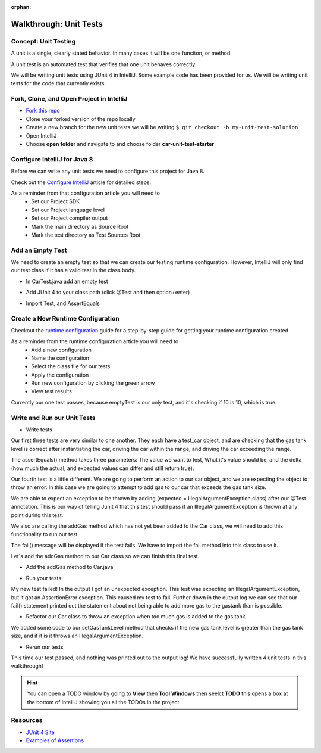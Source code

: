 :orphan:

.. _walkthrough-unitTest:

=======================
Walkthrough: Unit Tests
=======================


Concept: Unit Testing
---------------------

A unit is a single, clearly stated behavior. In many cases it will be one funciton, or method.

A unit test is an automated test that verifies that one unit behaves correctly.

We will be writing unit tests using JUnit 4 in IntelliJ. Some example code has been provided for us. We will be writing unit tests for the code that currently exists.


Fork, Clone, and Open Project in IntelliJ
-----------------------------------------

* `Fork this repo <https://gitlab.com/LaunchCodeTraining/car-unit-tests-starter>`_
* Clone your forked version of the repo locally
* Create a new branch for the new unit tests we will be writing ``$ git checkout -b my-unit-test-solution``
* Open IntelliJ
* Choose **open folder** and navigate to and choose folder **car-unit-test-starter**


Configure IntelliJ for Java 8
-----------------------------

Before we can write any unit tests we need to configure this project for Java 8.

Check out the `Configure IntelliJ <../../configurations/intellij/>`_ article for detailed steps.

As a reminder from that configuration article you will need to 
  * Set our Project SDK
  * Set our Project language level
  * Set our Project compiler output
  * Mark the main directory as Source Root
  * Mark the test directory as Test Sources Root

Add an Empty Test
-----------------

We need to create an empty test so that we can create our testing runtime configuration. However, IntelliJ will only find our test class if it has a valid test in the class body.

* In CarTest.java add an empty test

.. image:: /_static/images/unit-tests/empty-test.png

* Add JUnit 4 to your class path (click @Test and then option+enter)

.. image:: /_static/images/unit-tests/junit4-classpath.png

* Import Test, and AssertEquals

.. image:: /_static/images/unit-tests/import-assertequals.png

Create a New Runtime Configuration
---------------------------------- 

Checkout the `runtime configuration <../../configurations/runtime-configuration/>`_ guide for a step-by-step guide for getting your runtime configuration created

As a reminder from the runtime configuration article you will need to
  * Add a new configuration
  * Name the configuration
  * Select the class file for our tests
  * Apply the configuration
  * Run new configuration by clicking the green arrow
  * View test results 

.. image:: /_static/images/unit-tests/first-test-results.png

Currently our one test passes, because emptyTest is our only test, and it's checking if 10 is 10, which is true.

Write and Run our Unit Tests
----------------------------
* Write tests

.. image:: /_static/images/unit-tests/completed-tests.png

Our first three tests are very similar to one another. They each have a test_car object, and are checking that the gas tank level is correct after instantiating the car, driving the car within the range, and driving the car exceeding the range.

The assertEquals() method takes three parameters: The value we want to test, What it's value should be, and the delta (how much the actual, and expected values can differ and still return true).

Our fourth test is a little different. We are going to perform an action to our car object, and we are expecting the object to throw an error. In this case we are going to attempt to add gas to our car that exceeds the gas tank size.

.. image:: /_static/images/unit-tests/test-expected-exception.png

We are able to expect an exception to be thrown by adding (expected = IllegalArgumentException.class) after our @Test annotation. This is our way of telling Junit 4 that this test should pass if an IllegalArgumentException is thrown at any point during this test.

We also are calling the addGas method which has not yet been added to the Car class, we will need to add this functionality to run our test.

The fail() message will be displayed if the test fails. We have to import the fail method into this class to use it.

Let's add the addGas method to our Car class so we can finish this final test.

* Add the addGas method to Car.java

.. image:: /_static/images/unit-tests/test-add-gas.png

* Run your tests

.. image:: /_static/images/unit-tests/failed-car-test.png

My new test failed! In the output I got an unexpected exception. This test was expecting an IllegalArgumentException, but it got an AssertionError execption. This caused my test to fail. Further down in the output log we can see that our fail() statement printed out the statement about not being able to add more gas to the gastank than is possible.

* Refactor our Car class to throw an exception when too much gas is added to the gas tank

.. image:: /_static/images/unit-tests/test-set-gastank-level.png

We added some code to our setGasTankLevel method that checks if the new gas tank level is greater than the gas tank size, and if it is it throws an IllegalArgumentException.

* Rerun our tests

.. image:: /_static/images/unit-tests/passed-car-test.png

This time our test passed, and nothing was printed out to the output log! We have successfully written 4 unit tests in this walkthrough!

.. hint::

  You can open a TODO window by going to **View** then **Tool Windows** then seelct **TODO** this opens a box at the bottom of IntelliJ showing you all the TODOs in the project.


Resources
---------
* `JUnit 4 Site <http://junit.org/junit4/>`_
* `Examples of Assertions <ttps://github.com/junit-team/junit4/wiki/Assertions>`_
